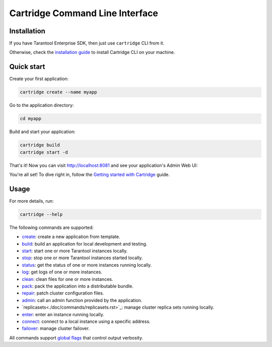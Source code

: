 Cartridge Command Line Interface
================================

.. image:: https://gitlab.com/tarantool/cartridge-cli/badges/master/pipeline.svg
   :alt: Cartridge-CLI build status on GitLab CI
   :target: https://gitlab.com/tarantool/cartridge-cli/commits/master

Installation
------------

If you have Tarantool Enterprise SDK, then just use ``cartridge`` CLI from it.

Otherwise, check the `installation guide <./doc/installation.rst>`_ to install
Cartridge CLI on your machine.

Quick start
-----------

Create your first application:

..  code-block:: bash

    cartridge create --name myapp

Go to the application directory:

..  code-block:: bash

    cd myapp

Build and start your application:

..  code-block:: bash

    cartridge build
    cartridge start -d

That's it! Now you can visit http://localhost:8081 and see your application's Admin Web UI:

.. image:: https://user-images.githubusercontent.com/11336358/75786427-52820c00-5d76-11ea-93a4-309623bda70f.png
   :align: center
   :scale: 100%

You're all set! To dive right in, follow the
`Getting started with Cartridge <https://www.tarantool.io/en/doc/latest/getting_started/getting_started_cartridge/>`__
guide.

Usage
-----

For more details, run:

.. code-block:: bash

   cartridge --help

The following commands are supported:

*   `create <./doc/commands/create.rst>`_: create a new application from template.
*   `build <./doc/commands/build.rst>`_: build an application for local development and testing.
*   `start <./doc/commands/start.rst>`_: start one or more Tarantool instances locally.
*   `stop <./doc/commands/stop.rst>`_: stop one or more Tarantool instances started locally.
*   `status <./doc/commands/status.rst>`_: get the status of one or more instances running locally.
*   `log <./doc/commands/log.rst>`_: get logs of one or more instances.
*   `clean <./doc/commands/clean.rst>`_: clean files for one or more instances.
*   `pack <./doc/commands/pack.rst>`_: pack the application into a distributable bundle.
*   `repair <./doc/commands/repair.rst>`_: patch cluster configuration files.
*   `admin <./doc/commands/admin.rst>`_: call an admin function provided by the application.
*   `replicasets<./doc/commands/replicasets.rst>`_: manage cluster replica sets running locally.
*   `enter <./doc/commands/connect.rst>`_: enter an instance running locally.
*   `connect <./doc/commands/connect.rst>`_: connect to a local instance using a specific address.
*   `failover <./doc/commands/failover.rst>`_: manage cluster failover.

All commands support `global flags <./doc/global_flags.rst>`_
that control output verbosity.
